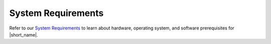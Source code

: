 .. _system_requirements:

System Requirements
===================

Refer to our `System Requirements <https://github.com/oneapi-src/oneTBB/blob/master/SYSTEM_REQUIREMENTS.md>`_ 
to learn about hardware, operating system, and software prerequisites for |short_name|. 